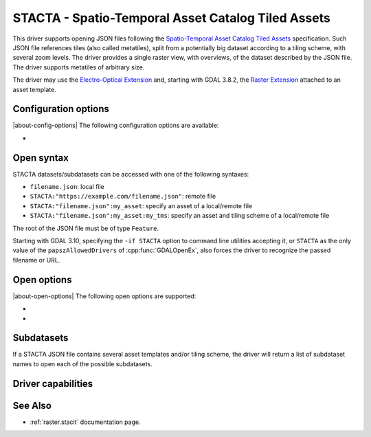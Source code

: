.. _raster.stacta:

================================================================================
STACTA - Spatio-Temporal Asset Catalog Tiled Assets
================================================================================

.. versionadded:: 3.3

.. shortname:: STACTA

.. built_in_by_default::

This driver supports opening JSON files following the
`Spatio-Temporal Asset Catalog Tiled Assets <https://github.com/stac-extensions/tiled-assets>`_
specification. Such JSON file references tiles (also called metatiles), split
from a potentially big dataset according to a tiling scheme, with several zoom
levels. The driver provides a single raster view, with overviews, of the dataset
described by the JSON file. The driver supports metatiles of arbitrary size.

The driver may use the `Electro-Optical Extension <https://github.com/stac-extensions/eo>`__
and, starting with GDAL 3.8.2, the `Raster Extension <https://github.com/stac-extensions/raster>`__
attached to an asset template.

Configuration options
---------------------

|about-config-options|
The following configuration options are
available:

-  .. config:: GDAL_STACTA_SKIP_MISSING_METATILE

      See :oo:`SKIP_MISSING_METATILE` open option.

Open syntax
-----------

STACTA datasets/subdatasets can be accessed with one of the following syntaxes:

* ``filename.json``: local file

* ``STACTA:"https://example.com/filename.json"``: remote file

* ``STACTA:"filename.json":my_asset``: specify an asset of a local/remote file

* ``STACTA:"filename.json":my_asset:my_tms``: specify an asset and tiling scheme of a local/remote file

The root of the JSON file must be of type ``Feature``.

Starting with GDAL 3.10, specifying the ``-if STACTA`` option to command line utilities
accepting it, or ``STACTA`` as the only value of the ``papszAllowedDrivers`` of
:cpp:func:`GDALOpenEx`, also forces the driver to recognize the passed
filename or URL.

Open options
------------

|about-open-options|
The following open options are supported:

-  .. oo:: WHOLE_METATILE
      :choices: YES, NO.

      If set to YES, metatiles will be entirely downloaded
      (into memory). Otherwise by default, if metatiles are bigger than a threshold,
      they will be accessed in a piece-wise way.

-  .. oo:: SKIP_MISSING_METATILE
      :choices: YES, NO

      If set to YES, metatiles that are missing
      will be skipped without error, and corresponding area in the dataset will be
      filled with the nodata value or zero if there is no nodata value. This setting
      can also be set with the :config:`GDAL_STACTA_SKIP_MISSING_METATILE`
      configuration option.

Subdatasets
-----------

If a STACTA JSON file contains several asset templates and/or tiling scheme,
the driver will return a list of subdataset names to open each of the possible
subdatasets.

Driver capabilities
-------------------

.. supports_virtualio::

See Also
--------

-  :ref:`raster.stacit` documentation page.
